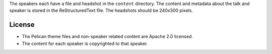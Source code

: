 The speakers each have a file and headshot in the ``content`` directory. The
content and metadata about the talk and speaker is stored in the
ReStructuredText file. The headshots should be 240x300 pixels.

License
=======

- The Pelican theme files and non-speaker related content are Apache 2.0 licensed.
- The content for each speaker is copyrighted to that speaker.

